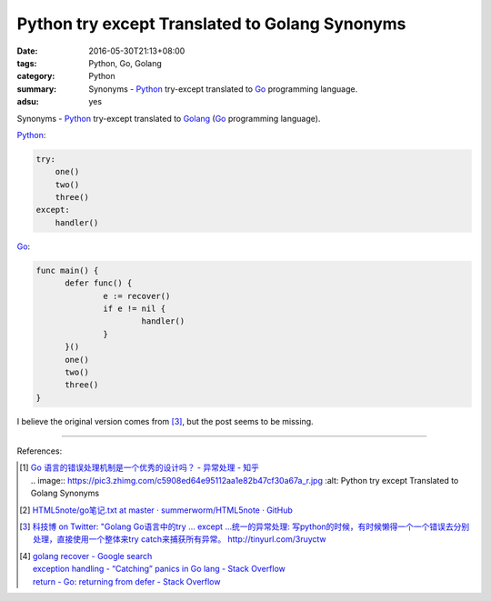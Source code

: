 Python try except Translated to Golang Synonyms
###############################################

:date: 2016-05-30T21:13+08:00
:tags: Python, Go, Golang
:category: Python
:summary: Synonyms - Python_ try-except translated to Go_ programming language.
:adsu: yes

Synonyms - Python_ try-except translated to Golang_
(Go_ programming language).

Python_:

.. code-block:: python

  try:
      one()
      two()
      three()
  except:
      handler()

Go_:

.. code-block:: go

  func main() {
  	defer func() {
  		e := recover()
  		if e != nil {
  			handler()
  		}
  	}()
  	one()
  	two()
  	three()
  }

.. adsu:: 2

I believe the original version comes from [3]_, but the post seems to be
missing.

----

References:

.. [1] | `Go 语言的错误处理机制是一个优秀的设计吗？ - 异常处理 - 知乎 <https://www.zhihu.com/question/27158146>`_
       | .. image:: https://pic3.zhimg.com/c5908ed64e95112aa1e82b47cf30a67a_r.jpg
            :alt: Python try except Translated to Golang Synonyms

.. [2] `HTML5note/go笔记.txt at master · summerworm/HTML5note · GitHub <https://github.com/summerworm/HTML5note/blob/master/go%E7%AC%94%E8%AE%B0.txt#L2821>`_

.. [3] `科技博 on Twitter: "Golang Go语言中的try ... except ...统一的异常处理: 写python的时候，有时候懒得一个一个错误去分别处理，直接使用一个整体来try catch来捕获所有异常。 http://tinyurl.com/3ruyctw <https://twitter.com/kejibo/status/70987551355310080>`_
.. adsu:: 3
.. [4] | `golang recover - Google search <https://www.google.com/search?q=golang+recover>`_
       | `exception handling - “Catching” panics in Go lang - Stack Overflow <http://stackoverflow.com/questions/25025467/catching-panics-in-go-lang>`_
       | `return - Go: returning from defer - Stack Overflow <http://stackoverflow.com/questions/19934641/go-returning-from-defer>`_


.. _Python: https://www.python.org/
.. _Go: https://golang.org/
.. _Golang: https://golang.org/
